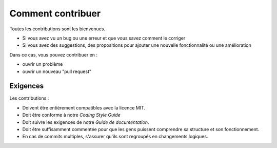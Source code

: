
Comment contribuer
===================

Toutes les contributions sont les bienvenues.  

- Si vous avez vu un bug ou une erreur et que vous savez comment le corriger 
- Si vous avez des suggestions, des propositions pour ajouter une nouvelle fonctionnalité ou une amélioration 

Dans ce cas, vous pouvez contribuer en :

- ouvrir un problème 
- ouvrir un nouveau "pull request"


Exigences
-----------

Les contributions : 

- Doivent être entièrement compatibles avec la licence MIT.
- Doit être conforme à notre *Coding Style Guide*
- Doit suivre les exigences de notre *Guide de documentation*.
- Doit être suffisamment commentée pour que les gens puissent comprendre sa structure et son fonctionnement.
- En cas de commits multiples, s'assurer qu'ils sont regroupés en changements logiques.


.. 
   Before opening an issue
   -----------------------
   git config user.name "Your Name Here"
   git config user.email your@email.com
   
   Commit Style
   ^^^^^^^^^^^^
   [FEATURE]
   [FIX]
   [MERGE]

